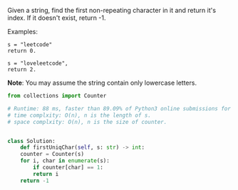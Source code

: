#+LATEX_CLASS: ramsay-org-article
#+LATEX_CLASS_OPTIONS: [oneside,A4paper,12pt]
#+AUTHOR: Ramsay Leung
#+EMAIL: ramsayleung@gmail.com
#+DATE: <2020-04-19 Sun>

Given a string, find the first non-repeating character in it and return it's index. If it doesn't exist, return -1.

Examples:

#+begin_example
s = "leetcode"
return 0.

s = "loveleetcode",
return 2.
#+end_example

*Note*: You may assume the string contain only lowercase letters. 

#+begin_src python
  from collections import Counter

  # Runtime: 88 ms, faster than 89.09% of Python3 online submissions for First Unique Character in a String.
  # time complxity: O(n), n is the length of s.
  # space complxity: O(n), n is the size of counter.


  class Solution:
      def firstUniqChar(self, s: str) -> int:
	  counter = Counter(s)
	  for i, char in enumerate(s):
	      if counter[char] == 1:
		  return i
	  return -1

#+end_src
